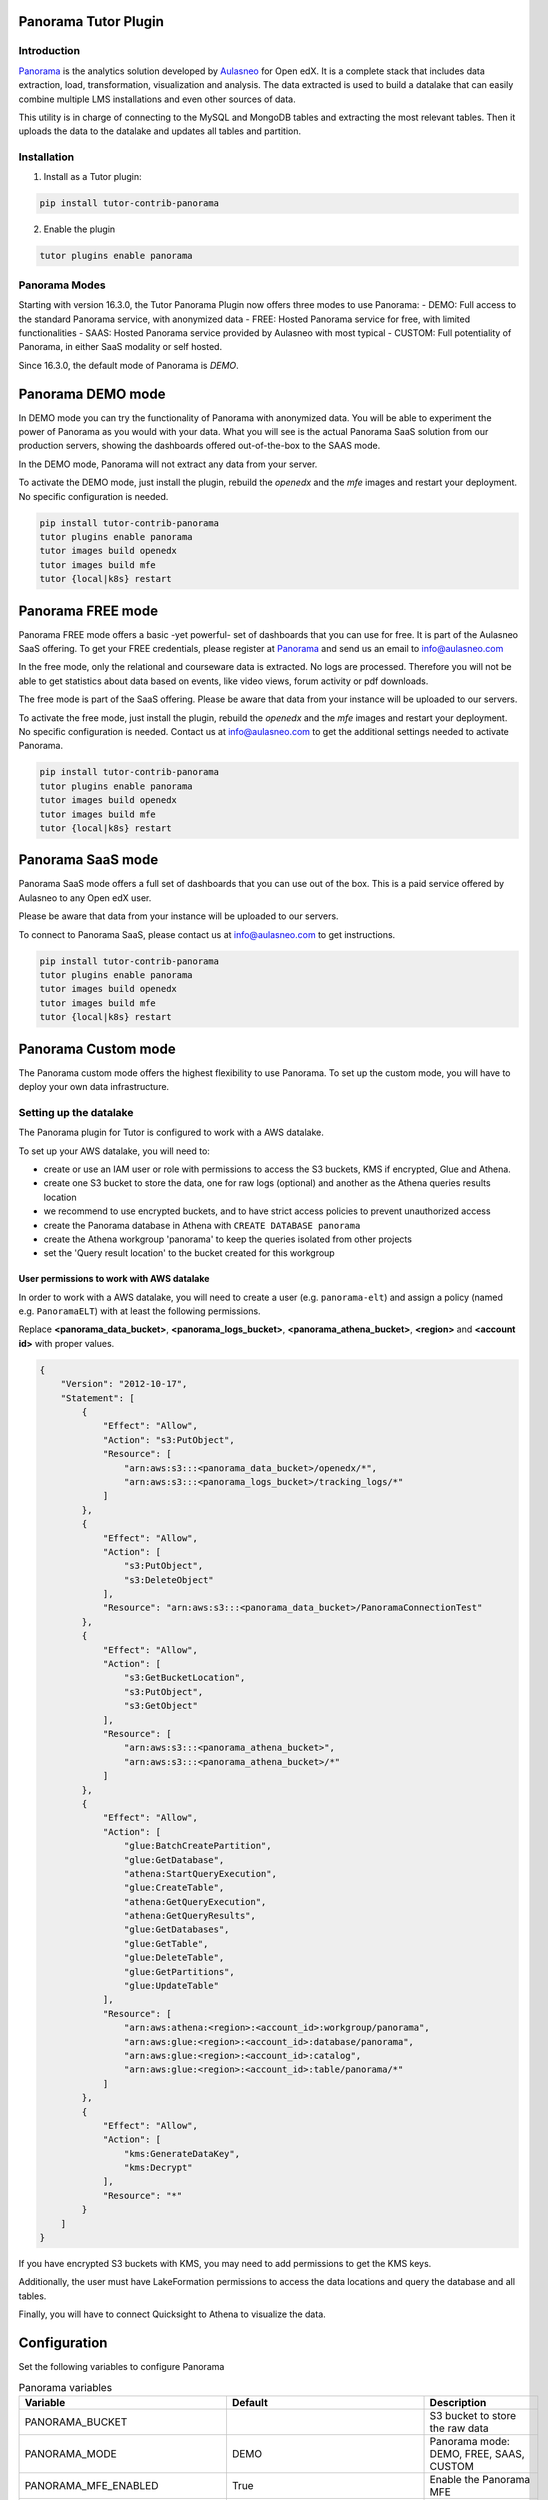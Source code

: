Panorama Tutor Plugin
=====================

Introduction
------------

`Panorama`_ is the analytics solution developed by
`Aulasneo <https://www.aulasneo.com>`_ for Open edX.
It is a complete stack that includes data extraction, load, transformation, 
visualization and analysis. The data extracted is used to build a datalake that can easily
combine multiple LMS installations and even other sources of data.

This utility is in charge of connecting to the MySQL and MongoDB tables and extracting 
the most relevant tables. Then it uploads the data to the datalake and updates all tables and partition.

.. image:: https://img.shields.io/badge/linting-pylint-yellowgreen
    :target: https://github.com/pylint-dev/pylint

Installation
------------

1. Install as a Tutor plugin:

.. code-block::

    pip install tutor-contrib-panorama

2. Enable the plugin

.. code-block::

    tutor plugins enable panorama

Panorama Modes
--------------

Starting with version 16.3.0, the Tutor Panorama Plugin now offers three modes to use Panorama:
- DEMO: Full access to the standard Panorama service, with anonymized data
- FREE: Hosted Panorama service for free, with limited functionalities
- SAAS: Hosted Panorama service provided by Aulasneo with most typical
- CUSTOM: Full potentiality of Panorama, in either SaaS modality or self hosted.

Since 16.3.0, the default mode of Panorama is *DEMO*.

Panorama DEMO mode
==================

In DEMO mode you can try the functionality of Panorama with anonymized data.
You will be able to experiment the power of Panorama as you would with your data.
What you will see is the actual Panorama SaaS solution from our production servers, showing the
dashboards offered out-of-the-box to the SAAS mode.

In the DEMO mode, Panorama will not extract any data from your server.

To activate the DEMO mode, just install the plugin, rebuild the `openedx` and the `mfe` images
and restart your deployment. No specific configuration is needed.

.. code-block::

    pip install tutor-contrib-panorama
    tutor plugins enable panorama
    tutor images build openedx
    tutor images build mfe
    tutor {local|k8s} restart

Panorama FREE mode
==================

Panorama FREE mode offers a basic -yet powerful- set of dashboards that you can use for free.
It is part of the Aulasneo SaaS offering.
To get your FREE credentials, please register at `Panorama`_
and send us an email to info@aulasneo.com

In the free mode, only the relational and courseware data is extracted. No logs are processed.
Therefore you will not be able to get statistics about data based on events, like video views,
forum activity or pdf downloads.

The free mode is part of the SaaS offering. Please be aware that data from your instance will be uploaded
to our servers.

To activate the free mode, just install the plugin, rebuild the `openedx` and the `mfe` images
and restart your deployment. No specific configuration is needed. Contact us at info@aulasneo.com to get
the additional settings needed to activate Panorama.

.. code-block::

    pip install tutor-contrib-panorama
    tutor plugins enable panorama
    tutor images build openedx
    tutor images build mfe
    tutor {local|k8s} restart


Panorama SaaS mode
==================

Panorama SaaS mode offers a full set of dashboards that you can use out of the box. This is a paid service offered by
Aulasneo to any Open edX user.

Please be aware that data from your instance will be uploaded to our servers.

To connect to Panorama SaaS, please contact us at info@aulasneo.com to get instructions.

.. code-block::

    pip install tutor-contrib-panorama
    tutor plugins enable panorama
    tutor images build openedx
    tutor images build mfe
    tutor {local|k8s} restart


Panorama Custom mode
====================

The Panorama custom mode offers the highest flexibility to use Panorama. To set up the custom mode, you will have to
deploy your own data infrastructure.


Setting up the datalake
-----------------------

The Panorama plugin for Tutor is configured to work with a AWS datalake.

To set up your AWS datalake, you will need to:

- create or use an IAM user or role with permissions to access the S3 buckets, KMS if encrypted, Glue and Athena.
- create one S3 bucket to store the data, one for raw logs (optional) and another as the Athena queries results location
- we recommend to use encrypted buckets, and to have strict access policies to prevent unauthorized access
- create the Panorama database in Athena with ``CREATE DATABASE panorama``
- create the Athena workgroup 'panorama' to keep the queries isolated from other projects
- set the 'Query result location' to the bucket created for this workgroup

User permissions to work with AWS datalake
~~~~~~~~~~~~~~~~~~~~~~~~~~~~~~~~~~~~~~~~~~


In order to work with a AWS datalake, you will need to create a user (e.g. ``panorama-elt``)
and assign a policy (named e.g. ``PanoramaELT``) with at least the following permissions.

Replace **\<panorama_data_bucket>**, **\<panorama_logs_bucket>**, **\<panorama_athena_bucket>**, 
**\<region>** and **\<account id>** with proper values. 

.. code-block:: json

    {
        "Version": "2012-10-17",
        "Statement": [
            {
                "Effect": "Allow",
                "Action": "s3:PutObject",
                "Resource": [
                    "arn:aws:s3:::<panorama_data_bucket>/openedx/*",
                    "arn:aws:s3:::<panorama_logs_bucket>/tracking_logs/*"
                ]
            },
            {
                "Effect": "Allow",
                "Action": [
                    "s3:PutObject",
                    "s3:DeleteObject"
                ],
                "Resource": "arn:aws:s3:::<panorama_data_bucket>/PanoramaConnectionTest"
            },
            {
                "Effect": "Allow",
                "Action": [
                    "s3:GetBucketLocation",
                    "s3:PutObject",
                    "s3:GetObject"
                ],
                "Resource": [
                    "arn:aws:s3:::<panorama_athena_bucket>",
                    "arn:aws:s3:::<panorama_athena_bucket>/*"
                ]
            },
            {
                "Effect": "Allow",
                "Action": [
                    "glue:BatchCreatePartition",
                    "glue:GetDatabase",
                    "athena:StartQueryExecution",
                    "glue:CreateTable",
                    "athena:GetQueryExecution",
                    "athena:GetQueryResults",
                    "glue:GetDatabases",
                    "glue:GetTable",
                    "glue:DeleteTable",
                    "glue:GetPartitions",
                    "glue:UpdateTable"
                ],
                "Resource": [
                    "arn:aws:athena:<region>:<account_id>:workgroup/panorama",
                    "arn:aws:glue:<region>:<account_id>:database/panorama",
                    "arn:aws:glue:<region>:<account_id>:catalog",
                    "arn:aws:glue:<region>:<account_id>:table/panorama/*"
                ]
            },
            {
                "Effect": "Allow",
                "Action": [
                    "kms:GenerateDataKey",
                    "kms:Decrypt"
                ],
                "Resource": "*"
            }
        ]
    }

If you have encrypted S3 buckets with KMS, you may need to add permissions to get
the KMS keys.

Additionally, the user must have LakeFormation permissions to access the data locations
and query the database and all tables.

Finally, you will have to connect Quicksight to Athena to visualize the data.

Configuration
=============

Set the following variables to configure Panorama

.. csv-table:: Panorama variables
    :header: "Variable", "Default", "Description"

    "PANORAMA_BUCKET", "", "S3 bucket to store the raw data"
    "PANORAMA_MODE", "DEMO", "Panorama mode: DEMO, FREE, SAAS, CUSTOM"
    "PANORAMA_MFE_ENABLED", "True", "Enable the Panorama MFE"
    "PANORAMA_ADD_HEADER_LINK", "False", "Set to True to replace the header of the learning MFE with one that includes a link to Panorama"
    "PANORAMA_DEFAULT_USER_ARN", "arn:aws:quicksight:{{ PANORAMA_REGION }}:{{ PANORAMA_AWS_ACCOUNT_ID }}:user/default/{{ LMS_HOST }}", "Quicksight user to map by default"
    "PANORAMA_ENABLE_STUDENT_VIEW", "True", "Allow students to access the student's panel"
    "PANORAMA_MFE_PORT", "2100", "Internal port of the Panorama MFE"
    "PANORAMA_RAW_LOGS_BUCKET", "PANORAMA_BUCKET", "S3 bucket to store the tracking logs"
    "PANORAMA_CRONTAB", "55 \* \* \* \*", "Crontab entry to update the datasets"
    "PANORAMA_BASE_PREFIX", "openedx", "Directory inside the PANORAMA_BUCKET to store the raw data"
    "PANORAMA_REGION", "us-east-1", "AWS default region"
    "PANORAMA_DATALAKE_DATABASE", "panorama", "Name of the AWS Athena database"
    "PANORAMA_DATALAKE_WORKGROUP", "panorama", "Name of the AWS Athena workgroup"
    "PANORAMA_AWS_ACCESS_KEY", "OPENEDX_AWS_ACCESS_KEY", "AWS access key"
    "PANORAMA_AWS_SECRET_ACCESS_KEY", "OPENEDX_AWS_SECRET_ACCESS_KEY", "AWS access secret"
    "PANORAMA_USE_SPLIT_MONGO", "True", "Set to false for versions older than Maple"
    "PANORAMA_FLB_LOG_LEVEL", "info", "Set the Fluentbit logging level"
    "PANORAMA_RUN_K8S_FLUENTBIT", "True", "In K8s deployments set to false to disable the Fluentbit daemonset. Leave only one namespace running Fluentbit"
    "PANORAMA_DEBUG", "False", "Set to true to run Panorama ELT in verbose debug mode"
    "PANORAMA_LOGS_TOTAL_FILE_SIZE", "1M", "Change the size of the logfiles before uploading"
    "PANORAMA_LOGS_UPLOAD_TIMEOUT", "15m", "Time before log files are uploaded even if they don't have the size limit"



Datalake directory structure
----------------------------

For each table (or for each field-based partition in each table when enabled), one file in csv format
will be generated and uploaded. The file will have the same name as the table, with '.csv' extension.

Each CSV file will be uploaded to the following directory structure:

.. code-block::

    s3://<bucket>/[<base prefix>/]<table name>/[<base partitions>/][field partitions/]<table name>.csv

Where:

- bucket:
    Bucket name, configured in the ``panorama_raw_data_bucket`` setting.

- base prefix:
    (Optional) subdirectory to hold tables of a same kind of system. E.g.: openedx.
    It can receive files from multiple sources, as long as the table names are the same and share a field structure

- table name:
    Base location of the datalake table. All text files inside this directory must have exactly the same column structure

- base partitions:
    Partitions common to a same installation, in Hive format.
    These are not based on fields in the data sources, but will appear as fileds in the datalake.
    For multiple Open edX installations, the default is to use 'lms' as field name and the LMS_HOST as the value, which is the LMS url.
    E.g.: 'lms=openedx.example.com'

- field partitions:
    (Optional) For large tables, it's possible to split the datasource in multiple csv files.
    The field will be removed from the csv file, but will appear as a partition field in the datalake.
    In Open edX installations, the default setting is to partition courseware_studentmodule table by course_id.

License
-------

This software is licenced under Apache 2.0 license. Please see LICENSE for more details.

Contributing
------------

Contributions are welcome! Please submit your PR and we will check it.
For questions, please send an email to <mailto:andres@aulasneo.com>.

.. _Panorama: https://www.aulasneo.com/panorama-analytics/: